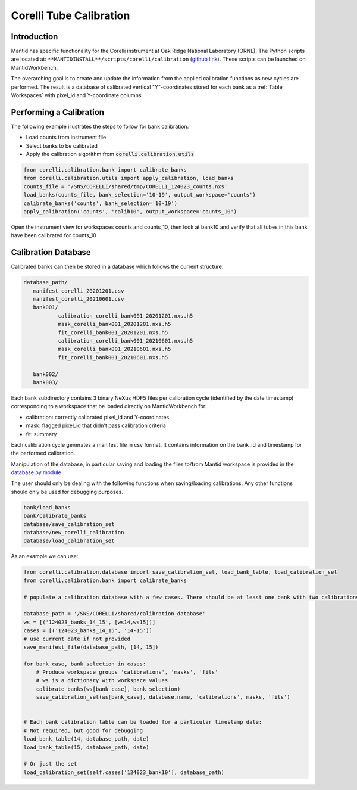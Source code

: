 .. _Tube_Calibration_Corelli:

Corelli Tube Calibration
========================

Introduction
------------

Mantid has specific functionality for the Corelli instrument at Oak Ridge National Laboratory (ORNL). The Python scripts are located at: ``**MANTIDINSTALL**/scripts/corelli/calibration`` (`github link <https://github.com/mantidproject/mantid/tree/master/scripts/corelli/calibration>`__).
These scripts can be launched on MantidWorkbench.

The overarching goal is to create and update the information from the applied calibration functions as new cycles are performed.
The result is a database of calibrated vertical "Y"-coordinates stored for each bank as a :ref:`Table Workspaces` with pixel_id and Y-coordinate columns.

Performing a Calibration
------------------------

The following example illustrates the steps to follow for bank calibration.

* Load counts from instrument file
* Select banks to be calibrated
* Apply the calibration algorithm from :code:`corelli.calibration.utils`

.. code-block:: Python

   from corelli.calibration.bank import calibrate_banks
   from corelli.calibration.utils import apply_calibration, load_banks
   counts_file = '/SNS/CORELLI/shared/tmp/CORELLI_124023_counts.nxs'
   load_banks(counts_file, bank_selection='10-19', output_workspace='counts')
   calibrate_banks('counts', bank_selection='10-19')
   apply_calibration('counts', 'calib10', output_workspace='counts_10')

Open the instrument view for workspaces counts and counts_10, then look at bank10 and verify that all tubes in this bank have been calibrated for counts_10

.. image:: ../../images/calibration_corelli.png
         :alt: center
         :width: 300px


Calibration Database
--------------------

Calibrated banks can then be stored in a database which follows the current structure:


.. code-block:: none

   database_path/
      manifest_corelli_20201201.csv
      manifest_corelli_20210601.csv
      bank001/
              calibration_corelli_bank001_20201201.nxs.h5
              mask_corelli_bank001_20201201.nxs.h5
              fit_corelli_bank001_20201201.nxs.h5
              calibration_corelli_bank001_20210601.nxs.h5
              mask_corelli_bank001_20210601.nxs.h5
              fit_corelli_bank001_20210601.nxs.h5

      bank002/
      bank003/


Each bank subdirectory contains 3 binary NeXus HDF5 files per calibration cycle (identified by the date timestamp) corresponding to a workspace that be loaded directly on MantidWorkbench for:

* calibration: correctly calibrated pixel_id and Y-coordinates
* mask: flagged pixel_id that didn't pass calibration criteria
* fit: summary

Each calibration cycle generates a manifest file in csv format. It contains information on the bank_id and timestamp for the performed calibration.

.. code-block:

   bankID,  timestamp
   ...
   70,      2020-09-02
   71,      2020-09-02
   75,      2020-09-02


Manipulation of the database, in particular saving and loading the files to/from Mantid workspace is provided in the `database.py module <https://github.com/mantidproject/mantid/tree/master/scripts/corelli/calibration/database.py>`__

The user should only be dealing with the following functions when saving/loading calibrations. Any other functions should only be used for debugging purposes.

.. code-block:: Python

   bank/load_banks
   bank/calibrate_banks
   database/save_calibration_set
   database/new_corelli_calibration
   database/load_calibration_set


As an example we can use:

.. code-block:: Python

   from corelli.calibration.database import save_calibration_set, load_bank_table, load_calibration_set
   from corelli.calibration.bank import calibrate_banks

   # populate a calibration database with a few cases. There should be at least one bank with two calibrations

   database_path = '/SNS/CORELLI/shared/calibration_database'
   ws = [('124023_banks_14_15', [ws14,ws15])]
   cases = [('124023_banks_14_15', '14-15')]
   # use current date if not provided
   save_manifest_file(database_path, [14, 15])

   for bank_case, bank_selection in cases:
       # Produce workspace groups 'calibrations', 'masks', 'fits'
       # ws is a dictionary with workspace values
       calibrate_banks(ws[bank_case], bank_selection)
       save_calibration_set(ws[bank_case], database.name, 'calibrations', masks, 'fits')


   # Each bank calibration table can be loaded for a particular timestamp date:
   # Not required, but good for debugging
   load_bank_table(14, database_path, date)
   load_bank_table(15, database_path, date)

   # Or just the set
   load_calibration_set(self.cases['124023_bank10'], database_path)

.. categories:: Calibration
